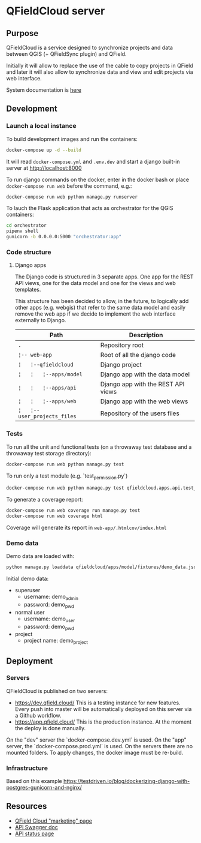 * QFieldCloud server
[[./docs/assets/images/logo.png]]
[[https://github.com/opengisch/qfieldcloud/workflows/Deploy%20on%20dev.qfield.cloud/badge.svg]]
[[https://github.com/opengisch/status.qfield.cloud/workflows/dev.qfield.cloud%20APIs%20status/badge.svg]]
[[https://github.com/opengisch/status.qfield.cloud/workflows/app.qfield.cloud%20APIs%20status/badge.svg]]
** Purpose
   QFieldCloud is a service designed to synchronize projects and data
   between QGIS (+ QFieldSync plugin) and QField.

   Initially it will allow to replace the use of the cable to copy
   projects in QField and later it will also allow to synchronize data
   and view and edit projects via web interface.

   System documentation is [[https://github.com/opengisch/qfieldcloud/blob/master/docs/system_documentation.org][here]]
** Development
*** Launch a local instance
    To build development images and run the containers:
    #+begin_src sh
      docker-compose up -d --build
    #+end_src

    It will read =docker-compose.yml= and =.env.dev= and start a
    django built-in server at http://localhost:8000

    To run django commands on the docker, enter in the docker bash or
    place =docker-compose run web= before the command, e.g.:
    #+begin_src sh
      docker-compose run web python manage.py runserver
    #+end_src

    To lauch the Flask application that acts as orchestrator for the
    QGIS containers:
    #+begin_src sh
      cd orchestrator
      pipenv shell
      gunicorn -b 0.0.0.0:5000 "orchestrator:app"
    #+end_src
*** Code structure
**** Django apps
     The Django code is structured in 3 separate apps. One app for the
     REST API views, one for the data model and one for the views and
     web templates.

     This structure has been decided to allow, in the future, to
     logically add other apps (e.g. webgis) that refer to the same
     data model and easily remove the web app if we decide to
     implement the web interface externally to Django.

     | Path                         | Description                        |
     |------------------------------+------------------------------------|
     | =.=                          | Repository root                    |
     | =¦-- web-app=                | Root of all the django code        |
     | =¦   ¦--qfieldcloud=         | Django project                     |
     | =¦   ¦   ¦--apps/model=      | Django app with the data model     |
     | =¦   ¦   ¦--apps/api=        | Django app with the REST API views |
     | =¦   ¦   ¦--apps/web=        | Django app with the web views      |
     | =¦   ¦--user_projects_files= | Repository of the users files      |
*** Tests
    To run all the unit and functional tests (on a throwaway test
    database and a throwaway test storage directory):
    #+begin_src sh
      docker-compose run web python manage.py test
    #+end_src

    To run only a test module (e.g. `test_permission.py`)
    #+begin_src sh
      docker-compose run web python manage.py test qfieldcloud.apps.api.test_permission
    #+end_src

    To generate a coverage report:
    #+begin_src sh
      docker-compose run web coverage run manage.py test
      docker-compose run web coverage html
    #+end_src

    Coverage will generate its report in =web-app/.htmlcov/index.html=

*** Demo data
    Demo data are loaded with:
    #+begin_src sh
      python manage.py loaddata qfieldcloud/apps/model/fixtures/demo_data.json
    #+end_src

    Initial demo data:
    - superuser
      - username: demo_admin
      - password: demo_pwd
    - normal user
      - username: demo_user
      - password: demo_pwd
    - project
      - project name: demo_project
** Deployment
*** Servers
    QFieldCloud is published on two servers:
    - https://dev.qfield.cloud/ This is a testing instance for new
      features. Every push into master will be automatically deployed
      on this server via a Github workflow.
    - https://app.qfield.cloud/ This is the production instance. At
      the moment the deploy is done manually.

    On the "dev" server the `docker-compose.dev.yml` is used. On the
    "app" server, the `docker-compose.prod.yml` is used. On the
    servers there are no mounted folders. To apply changes, the docker
    image must be re-build.
*** Infrastructure
   Based on this example
   https://testdriven.io/blog/dockerizing-django-with-postgres-gunicorn-and-nginx/
** Resources
   - [[https://qfield.cloud][QField Cloud "marketing" page]]
   - [[https://app.qfield.cloud/swagger/][API Swagger doc]]
   - [[http://status.qfield.cloud/][API status page]]

